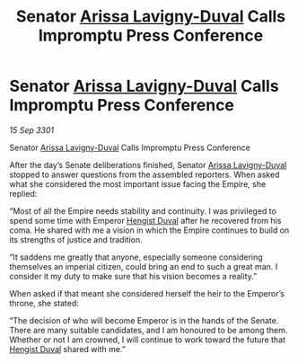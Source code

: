 :PROPERTIES:
:ID:       06e3a49a-dbd9-4860-b4a2-874f246ca7d1
:END:
#+title: Senator [[id:34f3cfdd-0536-40a9-8732-13bf3a5e4a70][Arissa Lavigny-Duval]] Calls Impromptu Press Conference
#+filetags: :3301:galnet:

* Senator [[id:34f3cfdd-0536-40a9-8732-13bf3a5e4a70][Arissa Lavigny-Duval]] Calls Impromptu Press Conference

/15 Sep 3301/

Senator [[id:34f3cfdd-0536-40a9-8732-13bf3a5e4a70][Arissa Lavigny-Duval]] Calls Impromptu Press Conference 
 
After the day’s Senate deliberations finished, Senator [[id:34f3cfdd-0536-40a9-8732-13bf3a5e4a70][Arissa Lavigny-Duval]] stopped to answer questions from the assembled reporters. When asked what she considered the most important issue facing the Empire, she replied: 

“Most of all the Empire needs stability and continuity. I was privileged to spend some time with Emperor [[id:3cb0755e-4deb-442b-898b-3f0c6651636e][Hengist Duval]] after he recovered from his coma. He shared with me a vision in which the Empire continues to build on its strengths of justice and tradition. 

“It saddens me greatly that anyone, especially someone considering themselves an imperial citizen, could bring an end to such a great man. I consider it my duty to make sure that his vision becomes a reality.” 

When asked if that meant she considered herself the heir to the Emperor’s throne, she stated: 

“The decision of who will become Emperor is in the hands of the Senate. There are many suitable candidates, and I am honoured to be among them. Whether or not I am crowned, I will continue to work toward the future that [[id:3cb0755e-4deb-442b-898b-3f0c6651636e][Hengist Duval]] shared with me.”
